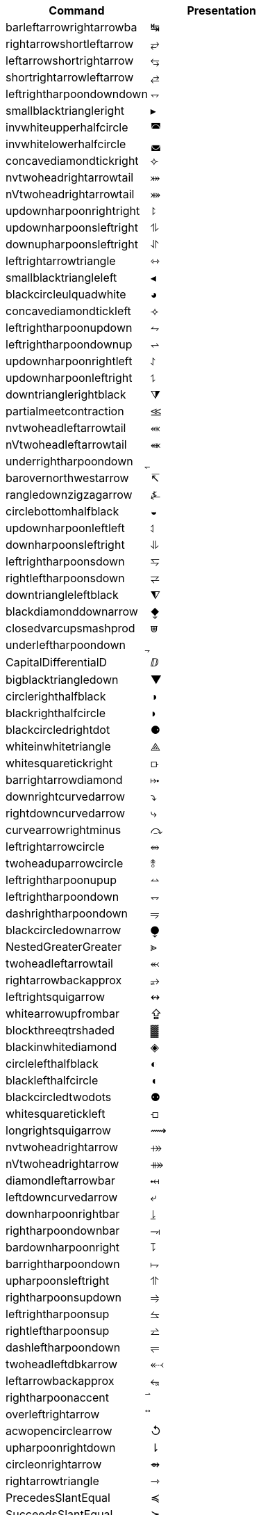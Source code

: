 |===
| Command                  | Presentation

| barleftarrowrightarrowba | &#x21b9;
| rightarrowshortleftarrow | &#x2942;
| leftarrowshortrightarrow | &#x2943;
| shortrightarrowleftarrow | &#x2944;
| leftrightharpoondowndown | &#x2950;
| smallblacktriangleright | &#x25b8;
| invwhiteupperhalfcircle | &#x25da;
| invwhitelowerhalfcircle | &#x25db;
| concavediamondtickright | &#x27e3;
| nvtwoheadrightarrowtail | &#x2917;
| nVtwoheadrightarrowtail | &#x2918;
| updownharpoonrightright | &#x294f;
| updownharpoonsleftright | &#x296e;
| downupharpoonsleftright | &#x296f;
| leftrightarrowtriangle | &#x21ff;
| smallblacktriangleleft | &#x25c2;
| blackcircleulquadwhite | &#x25d5;
| concavediamondtickleft | &#x27e2;
| leftrightharpoonupdown | &#x294a;
| leftrightharpoondownup | &#x294b;
| updownharpoonrightleft | &#x294c;
| updownharpoonleftright | &#x294d;
| downtrianglerightblack | &#x29e9;
| partialmeetcontraction | &#x2aa3;
| nvtwoheadleftarrowtail | &#x2b3c;
| nVtwoheadleftarrowtail | &#x2b3d;
| underrightharpoondown | &#x20ec;
| barovernorthwestarrow | &#x21b8;
| rangledownzigzagarrow | &#x237c;
| circlebottomhalfblack | &#x25d2;
| updownharpoonleftleft | &#x2951;
| downharpoonsleftright | &#x2965;
| leftrightharpoonsdown | &#x2967;
| rightleftharpoonsdown | &#x2969;
| downtriangleleftblack | &#x29e8;
| blackdiamonddownarrow | &#x29ea;
| closedvarcupsmashprod | &#x2a50;
| underleftharpoondown | &#x20ed;
| CapitalDifferentialD | &#x2145;
| bigblacktriangledown | &#x25bc;
| circlerighthalfblack | &#x25d1;
| blackrighthalfcircle | &#x25d7;
| blackcircledrightdot | &#x2688;
| whiteinwhitetriangle | &#x27c1;
| whitesquaretickright | &#x27e5;
| barrightarrowdiamond | &#x2920;
| downrightcurvedarrow | &#x2935;
| rightdowncurvedarrow | &#x2937;
| curvearrowrightminus | &#x293c;
| leftrightarrowcircle | &#x2948;
| twoheaduparrowcircle | &#x2949;
| leftrightharpoonupup | &#x294e;
| leftrightharpoondown | &#x2950;
| dashrightharpoondown | &#x296d;
| blackcircledownarrow | &#x29ed;
| NestedGreaterGreater | &#x2aa2;
| twoheadleftarrowtail | &#x2b3b;
| rightarrowbackapprox | &#x2b48;
| leftrightsquigarrow | &#x21ad;
| whitearrowupfrombar | &#x21ea;
| blockthreeqtrshaded | &#x2593;
| blackinwhitediamond | &#x25c8;
| circlelefthalfblack | &#x25d0;
| blacklefthalfcircle | &#x25d6;
| blackcircledtwodots | &#x2689;
| whitesquaretickleft | &#x27e4;
| longrightsquigarrow | &#x27ff;
| nvtwoheadrightarrow | &#x2900;
| nVtwoheadrightarrow | &#x2901;
| diamondleftarrowbar | &#x291f;
| leftdowncurvedarrow | &#x2936;
| downharpoonrightbar | &#x2955;
| rightharpoondownbar | &#x2957;
| bardownharpoonright | &#x295d;
| barrightharpoondown | &#x295f;
| upharpoonsleftright | &#x2963;
| rightharpoonsupdown | &#x2964;
| leftrightharpoonsup | &#x2966;
| rightleftharpoonsup | &#x2968;
| dashleftharpoondown | &#x296b;
| twoheadleftdbkarrow | &#x2b37;
| leftarrowbackapprox | &#x2b42;
| rightharpoonaccent | &#x20d1;
| overleftrightarrow | &#x20e1;
| acwopencirclearrow | &#x21ba;
| upharpoonrightdown | &#x21c2;
| circleonrightarrow | &#x21f4;
| rightarrowtriangle | &#x21fe;
| PrecedesSlantEqual | &#x227c;
| SucceedsSlantEqual | &#x227d;
| measuredrightangle | &#x22be;
| blackinwhitesquare | &#x25a3;
| parallelogramblack | &#x25b0;
| bigblacktriangleup | &#x25b2;
| blacktriangleright | &#x25b6;
| smalltriangleright | &#x25b9;
| circletophalfblack | &#x25d3;
| inversewhitecircle | &#x25d9;
| trianglerightblack | &#x25ee;
| longleftrightarrow | &#x27f7;
| Longleftrightarrow | &#x27fa;
| curvearrowleftplus | &#x293d;
| ccwundercurvearrow | &#x293f;
| leftrightharpoonup | &#x294e;
| rightupdownharpoon | &#x294f;
| RightDownVectorBar | &#x2955;
| barleftharpoondown | &#x2956;
| DownRightVectorBar | &#x2957;
| downharpoonleftbar | &#x2959;
| RightDownTeeVector | &#x295d;
| leftharpoondownbar | &#x295e;
| DownRightTeeVector | &#x295f;
| bardownharpoonleft | &#x2961;
| leftharpoonsupdown | &#x2962;
| rightrightharpoons | &#x2964;
| rightharpoonupdash | &#x296c;
| circledwhitebullet | &#x29be;
| errbarblackdiamond | &#x29f1;
| longleftsquigarrow | &#x2b33;
| nvtwoheadleftarrow | &#x2b34;
| nVtwoheadleftarrow | &#x2b35;
| bsimilarrightarrow | &#x2b47;
| rightarrowbsimilar | &#x2b4c;
| rightpentagonblack | &#x2b53;
| leftharpoonaccent | &#x20d0;
| cwopencirclearrow | &#x21bb;
| upharpoonleftdown | &#x21c3;
| leftrightharpoons | &#x21cb;
| rightleftharpoons | &#x21cc;
| leftarrowtriangle | &#x21fd;
| kernelcontraction | &#x223b;
| vardoublebarwedge | &#x2306;
| varhexagonlrbonds | &#x232c;
| varcarriagereturn | &#x23ce;
| blackpointerright | &#x25ba;
| whitepointerright | &#x25bb;
| blacktriangledown | &#x25be;
| smalltriangledown | &#x25bf;
| blacktriangleleft | &#x25c0;
| smalltriangleleft | &#x25c3;
| circleurquadblack | &#x25d4;
| triangleleftblack | &#x25ed;
| acwgapcirclearrow | &#x27f2;
| rightarrowonoplus | &#x27f4;
| rightarrowdiamond | &#x291e;
| uprightcurvearrow | &#x2934;
| cwundercurvearrow | &#x293e;
| leftupdownharpoon | &#x2951;
| rightharpoonupbar | &#x2953;
| barupharpoonright | &#x2954;
| DownLeftVectorBar | &#x2956;
| LeftDownVectorBar | &#x2959;
| barrightharpoonup | &#x295b;
| upharpoonrightbar | &#x295c;
| DownLeftTeeVector | &#x295e;
| LeftDownTeeVector | &#x2961;
| leftharpoonupdash | &#x296a;
| similarrightarrow | &#x2972;
| rightarrowsimilar | &#x2974;
| measuredangleleft | &#x299b;
| errbarblacksquare | &#x29ef;
| errbarblackcircle | &#x29f3;
| diamondrightblack | &#x2b17;
| circleonleftarrow | &#x2b30;
| bsimilarleftarrow | &#x2b41;
| leftarrowbsimilar | &#x2b4b;
| twoheadleftarrow | &#x219e;
| twoheaddownarrow | &#x21a1;
| circlearrowright | &#x21bb;
| rightharpoondown | &#x21c1;
| downharpoonright | &#x21c2;
| uparrowdownarrow | &#x21c5;
| rightrightarrows | &#x21c9;
| downarrowuparrow | &#x21f5;
| rightthreearrows | &#x21f6;
| nvleftrightarrow | &#x21f9;
| nVleftrightarrow | &#x21fc;
| varointclockwise | &#x2232;
| ointctrclockwise | &#x2233;
| vartriangleright | &#x22b3;
| multimapdotbothA | &#x22b6;
| multimapdotbothB | &#x22b7;
| NotRightTriangle | &#x22eb;
| ntrianglerighteq | &#x22ed;
| APLrightarrowbox | &#x2348;
| blackpointerleft | &#x25c4;
| whitepointerleft | &#x25c5;
| squarerightblack | &#x25e8;
| cwgapcirclearrow | &#x27f3;
| nvLeftrightarrow | &#x2904;
| nvrightarrowtail | &#x2914;
| nVrightarrowtail | &#x2915;
| diamondleftarrow | &#x291d;
| rightcurvedarrow | &#x2933;
| acwunderarcarrow | &#x293b;
| leftrightharpoon | &#x294a;
| rightleftharpoon | &#x294b;
| barleftharpoonup | &#x2952;
| RightUpVectorBar | &#x2954;
| barupharpoonleft | &#x2958;
| leftharpoonupbar | &#x295a;
| RightUpTeeVector | &#x295c;
| upharpoonleftbar | &#x2960;
| leftleftharpoons | &#x2962;
| downdownharpoons | &#x2965;
| uprevequilibrium | &#x296f;
| leftarrowsimilar | &#x2973;
| rightarrowapprox | &#x2975;
| sphericalangleup | &#x29a1;
| RightTriangleBar | &#x29d0;
| diamondleftblack | &#x2b16;
| leftarrowonoplus | &#x2b32;
| rightarrowsupset | &#x2b44;
| similarleftarrow | &#x2b49;
| enleadertwodots | &#x2025;
| enclosetriangle | &#x20e4;
| widebridgeabove | &#x20e9;
| underrightarrow | &#x20ef;
| nleftrightarrow | &#x21ae;
| downzigzagarrow | &#x21af;
| curvearrowright | &#x21b7;
| circlearrowleft | &#x21ba;
| leftharpoondown | &#x21bd;
| upharpoonleftup | &#x21bf;
| downharpoonleft | &#x21c3;
| rightleftarrows | &#x21c4;
| leftrightarrows | &#x21c6;
| nLeftrightarrow | &#x21ce;
| rightsquigarrow | &#x21dd;
| rightwhitearrow | &#x21e8;
| NotGreaterTilde | &#x2275;
| vartriangleleft | &#x22b2;
| trianglerighteq | &#x22b5;
| rightthreetimes | &#x22cc;
| NotLeftTriangle | &#x22ea;
| ntrianglelefteq | &#x22ec;
| APLnotbackslash | &#x2340;
| APLleftarrowbox | &#x2347;
| APLdownarrowbox | &#x2357;
| blockhalfshaded | &#x2592;
| squarecrossfill | &#x25a9;
| hrectangleblack | &#x25ac;
| vrectangleblack | &#x25ae;
| blacktriangleup | &#x25b4;
| smalltriangleup | &#x25b5;
| bigtriangledown | &#x25bd;
| lrblacktriangle | &#x25e2;
| llblacktriangle | &#x25e3;
| ulblacktriangle | &#x25e4;
| urblacktriangle | &#x25e5;
| squareleftblack | &#x25e7;
| circledrightdot | &#x2686;
| downarrowbarred | &#x2908;
| cwrightarcarrow | &#x2938;
| acwleftarcarrow | &#x2939;
| acwoverarcarrow | &#x293a;
| LeftUpVectorBar | &#x2958;
| LeftUpTeeVector | &#x2960;
| rightbarharpoon | &#x296c;
| barrightharpoon | &#x296d;
| equalrightarrow | &#x2971;
| leftarrowsubset | &#x297a;
| measanglerutone | &#x29a8;
| measanglelutonw | &#x29a9;
| measanglerdtose | &#x29aa;
| measangleldtosw | &#x29ab;
| measangleurtone | &#x29ac;
| measangleultonw | &#x29ad;
| measangledrtose | &#x29ae;
| measangledltosw | &#x29af;
| circledparallel | &#x29b7;
| uparrowoncircle | &#x29bd;
| LeftTriangleBar | &#x29cf;
| circledownarrow | &#x29ec;
| bigtriangleleft | &#x2a1e;
| diamondtopblack | &#x2b18;
| diamondbotblack | &#x2b19;
| varhexagonblack | &#x2b22;
| leftthreearrows | &#x2b31;
| twoheadmapsfrom | &#x2b36;
| nvleftarrowtail | &#x2b39;
| nVleftarrowtail | &#x2b3a;
| leftcurvedarrow | &#x2b3f;
| leftarrowapprox | &#x2b4a;
| enclosediamond | &#x20df;
| underleftarrow | &#x20ee;
| rightwavearrow | &#x219d;
| twoheaduparrow | &#x219f;
| updownarrowbar | &#x21a8;
| hookrightarrow | &#x21aa;
| looparrowright | &#x21ac;
| carriagereturn | &#x21b5;
| curvearrowleft | &#x21b6;
| upharpoonright | &#x21be;
| rightharpoonup | &#x21c0;
| rightleftarrow | &#x21c4;
| leftleftarrows | &#x21c7;
| downdownarrows | &#x21ca;
| revequilibrium | &#x21cb;
| leftsquigarrow | &#x21dc;
| dashrightarrow | &#x21e2;
| rightdasharrow | &#x21e2;
| leftwhitearrow | &#x21e6;
| downwhitearrow | &#x21e9;
| sphericalangle | &#x2222;
| NotGreaterLess | &#x2279;
| trianglelefteq | &#x22b4;
| leftthreetimes | &#x22cb;
| ntriangleright | &#x22eb;
| APLboxquestion | &#x2370;
| lparenextender | &#x239c;
| rparenextender | &#x239f;
| lbrackextender | &#x23a2;
| rbrackextender | &#x23a5;
| vbraceextender | &#x23aa;
| harrowextender | &#x23af;
| blockrighthalf | &#x2590;
| blockqtrshaded | &#x2591;
| squarenwsefill | &#x25a7;
| squareneswfill | &#x25a8;
| mdlgblkdiamond | &#x25c6;
| mdlgwhtdiamond | &#x25c7;
| mdlgwhtlozenge | &#x25ca;
| circlevertfill | &#x25cd;
| vardiamondsuit | &#x2666;
| circledtwodots | &#x2687;
| rightouterjoin | &#x27d6;
| concavediamond | &#x27e1;
| longrightarrow | &#x27f6;
| Longrightarrow | &#x27f9;
| longmappedfrom | &#x27fb;
| Longmappedfrom | &#x27fd;
| fdiagovnearrow | &#x292f;
| rdiagovsearrow | &#x2930;
| acwcirclearrow | &#x2940;
| rightarrowplus | &#x2945;
| RightVectorBar | &#x2953;
| RightTeeVector | &#x295b;
| leftbarharpoon | &#x296a;
| barleftharpoon | &#x296b;
| updownharpoons | &#x296e;
| downupharpoons | &#x296f;
| rightanglemdot | &#x299d;
| triangleserifs | &#x29cd;
| blackhourglass | &#x29d7;
| mdlgblklozenge | &#x29eb;
| bigslopedwedge | &#x2a58;
| doublebarwedge | &#x2a5e;
| wedgedoublebar | &#x2a60;
| NestedLessLess | &#x2aa1;
| squaretopblack | &#x2b12;
| squarebotblack | &#x2b13;
| equalleftarrow | &#x2b40;
| ocommatopright | &#x315;
| overleftarrow | &#x20d6;
| enclosecircle | &#x20dd;
| enclosesquare | &#x20de;
| threeunderdot | &#x20e8;
| sansLmirrored | &#x2143;
| DifferentialD | &#x2146;
| leftwavearrow | &#x219c;
| leftarrowtail | &#x21a2;
| hookleftarrow | &#x21a9;
| looparrowleft | &#x21ab;
| leftharpoonup | &#x21bc;
| upharpoonleft | &#x21bf;
| dashleftarrow | &#x21e0;
| leftdasharrow | &#x21e0;
| downdasharrow | &#x21e3;
| RightArrowBar | &#x21e5;
| rightarrowbar | &#x21e5;
| smallsetminus | &#x2216;
| vysmwhtcircle | &#x2218;
| vysmblkcircle | &#x2219;
| measuredangle | &#x2221;
| dotsminusdots | &#x223a;
| fallingdotseq | &#x2252;
| PrecedesTilde | &#x227e;
| SucceedsTilde | &#x227f;
| varlrtriangle | &#x22bf;
| divideontimes | &#x22c7;
| equalparallel | &#x22d5;
| ntriangleleft | &#x22ea;
| APLuparrowbox | &#x2350;
| APLboxupcaret | &#x2353;
| bdtriplevdash | &#x2506;
| blocklefthalf | &#x258c;
| mdlgblksquare | &#x25a0;
| parallelogram | &#x25b1;
| blacktriangle | &#x25b4;
| triangleright | &#x25b7;
| mdlgwhtcircle | &#x25cb;
| mdlgblkcircle | &#x25cf;
| inversebullet | &#x25d8;
| topsemicircle | &#x25e0;
| botsemicircle | &#x25e1;
| squareulblack | &#x25e9;
| squarelrblack | &#x25ea;
| mdsmwhtsquare | &#x25fd;
| mdsmblksquare | &#x25fe;
| sixteenthnote | &#x266c;
| Hermaphrodite | &#x26a5;
| mdsmwhtcircle | &#x26ac;
| draftingarrow | &#x279b;
| leftouterjoin | &#x27d5;
| fullouterjoin | &#x27d7;
| longleftarrow | &#x27f5;
| Longleftarrow | &#x27f8;
| twoheadmapsto | &#x2905;
| uparrowbarred | &#x2909;
| rightdotarrow | &#x2911;
| cwcirclearrow | &#x2941;
| leftarrowplus | &#x2946;
| LeftVectorBar | &#x2952;
| LeftTeeVector | &#x295a;
| upequilibrium | &#x296e;
| leftarrowless | &#x2977;
| rightfishtail | &#x297d;
| mdsmblkcircle | &#x2981;
| llparenthesis | &#x2987;
| rrparenthesis | &#x2988;
| rightanglesqr | &#x299c;
| wideangledown | &#x29a6;
| emptysetocirc | &#x29b2;
| emptysetoarrl | &#x29b4;
| circledbslash | &#x29b8;
| circledbullet | &#x29bf;
| errbardiamond | &#x29f0;
| triangleminus | &#x2a3a;
| triangletimes | &#x2a3b;
| shortlefttack | &#x2ade;
| shortdowntack | &#x2adf;
| threedotcolon | &#x2af6;
| biginterleave | &#x2afc;
| bigtalloblong | &#x2aff;
| squareurblack | &#x2b14;
| squarellblack | &#x2b15;
| vysmblksquare | &#x2b1d;
| vysmwhtsquare | &#x2b1e;
| pentagonblack | &#x2b1f;
| rightarrowgtr | &#x2b43;
| rightpentagon | &#x2b54;
| upbackepsilon | &#x3f6;
| hyphenbullet | &#x2043;
| PropertyLine | &#x214a;
| updownarrows | &#x21c5;
| LeftArrowBar | &#x21e4;
| barleftarrow | &#x21e4;
| upwhitearrow | &#x21e7;
| downuparrows | &#x21f5;
| nvrightarrow | &#x21f8;
| nVrightarrow | &#x21fb;
| intclockwise | &#x2231;
| cntclockoint | &#x2233;
| risingdotseq | &#x2253;
| NotLessTilde | &#x2274;
| varsubsetneq | &#x228a;
| cupleftarrow | &#x228c;
| circledequal | &#x229c;
| hermitmatrix | &#x22b9;
| npreccurlyeq | &#x22e0;
| nsucccurlyeq | &#x22e1;
| notbackslash | &#x2340;
| underbracket | &#x23b5;
| blocklowhalf | &#x2584;
| squarehvfill | &#x25a6;
| triangledown | &#x25bf;
| triangleleft | &#x25c1;
| Diamondblack | &#x25c6;
| dottedcircle | &#x25cc;
| trianglecdot | &#x25ec;
| squareulquad | &#x25f0;
| squarellquad | &#x25f1;
| squarelrquad | &#x25f2;
| squareurquad | &#x25f3;
| circleulquad | &#x25f4;
| circlellquad | &#x25f5;
| circlelrquad | &#x25f6;
| circleurquad | &#x25f7;
| bigwhitestar | &#x2606;
| invsmileface | &#x263b;
| varspadesuit | &#x2664;
| varheartsuit | &#x2665;
| dingasterisk | &#x273d;
| longdivision | &#x27cc;
| lozengeminus | &#x27e0;
| longmapsfrom | &#x27fb;
| Longmapsfrom | &#x27fd;
| nvRightarrow | &#x2903;
| rightbkarrow | &#x290d;
| leftdbkarrow | &#x290e;
| DownArrowBar | &#x2913;
| downarrowbar | &#x2913;
| rightdbltail | &#x291c;
| rdiagovfdiag | &#x292b;
| fdiagovrdiag | &#x292c;
| upupharpoons | &#x2963;
| leftfishtail | &#x297c;
| downfishtail | &#x297f;
| lbrackultick | &#x298d;
| rbracklrtick | &#x298e;
| lbracklltick | &#x298f;
| rbrackurtick | &#x2990;
| revangleubar | &#x29a5;
| emptysetobar | &#x29b1;
| emptysetoarr | &#x29b3;
| odotslashdot | &#x29bc;
| ogreaterthan | &#x29c1;
| triangleodot | &#x29ca;
| triangleubar | &#x29cb;
| multimapboth | &#x29df;
| lrtriangleeq | &#x29e1;
| blacklozenge | &#x29eb;
| errbarsquare | &#x29ee;
| errbarcircle | &#x29f2;
| triangleplus | &#x2a39;
| closedvarcup | &#x2a4c;
| closedvarcap | &#x2a4d;
| wedgeonwedge | &#x2a55;
| bigslopedvee | &#x2a57;
| wedgemidvert | &#x2a5a;
| doublebarvee | &#x2a62;
| veedoublebar | &#x2a63;
| eqqslantless | &#x2a9b;
| subsetapprox | &#x2ac9;
| supsetapprox | &#x2aca;
| dottedsquare | &#x2b1a;
| hexagonblack | &#x2b23;
| mdblkdiamond | &#x2b25;
| mdwhtdiamond | &#x2b26;
| mdblklozenge | &#x2b27;
| mdwhtlozenge | &#x2b28;
| smblkdiamond | &#x2b29;
| smblklozenge | &#x2b2a;
| smwhtlozenge | &#x2b2b;
| leftdotarrow | &#x2b38;
| medwhitestar | &#x2b50;
| medblackstar | &#x2b51;
| oturnedcomma | &#x312;
| upvarepsilon | &#x3f5;
| mathsterling | &#xa3;
| smblkcircle | &#x2022;
| backtrprime | &#x2037;
| caretinsert | &#x2038;
| vertoverlay | &#x20d2;
| asteraccent | &#x20f0;
| Planckconst | &#x210e;
| sansLturned | &#x2142;
| ExponetialE | &#x2147;
| updownarrow | &#x2195;
| nrightarrow | &#x219b;
| restriction | &#x21be;
| equilibrium | &#x21cc;
| nRightarrow | &#x21cf;
| Updownarrow | &#x21d5;
| Rrightarrow | &#x21db;
| nHdownarrow | &#x21df;
| updasharrow | &#x21e1;
| nvleftarrow | &#x21f7;
| nVleftarrow | &#x21fa;
| approxident | &#x224b;
| corresponds | &#x2259;
| GreaterLess | &#x2277;
| preccurlyeq | &#x227c;
| succcurlyeq | &#x227d;
| circledcirc | &#x229a;
| circleddash | &#x229d;
| curlyeqprec | &#x22de;
| curlyeqsucc | &#x22df;
| nsqsubseteq | &#x22e2;
| nsqsupseteq | &#x22e3;
| sqsubsetneq | &#x22e4;
| sqsupsetneq | &#x22e5;
| varisinobar | &#x22f6;
| varbarwedge | &#x2305;
| wasylozenge | &#x2311;
| APLnotslash | &#x233f;
| invdiameter | &#x2349;
| intextender | &#x23ae;
| overbracket | &#x23b4;
| blockuphalf | &#x2580;
| squarehfill | &#x25a4;
| squarevfill | &#x25a5;
| smblksquare | &#x25aa;
| smwhtsquare | &#x25ab;
| vartriangle | &#x25b5;
| RIGHTcircle | &#x25d1;
| RIGHTCIRCLE | &#x25d7;
| smwhtcircle | &#x25e6;
| lgwhtcircle | &#x25ef;
| mdwhtsquare | &#x25fb;
| blacksquare | &#x25fc;
| mdblksquare | &#x25fc;
| blacksmiley | &#x263b;
| sagittarius | &#x2650;
| capricornus | &#x2651;
| diamondsuit | &#x2662;
| varclubsuit | &#x2667;
| quarternote | &#x2669;
| mdwhtcircle | &#x26aa;
| mdblkcircle | &#x26ab;
| ballotcheck | &#x2713;
| circledstar | &#x272a;
| arrowbullet | &#x27a2;
| threedangle | &#x27c0;
| diamondcdot | &#x27d0;
| multimapinv | &#x27dc;
| nvLeftarrow | &#x2902;
| leftbkarrow | &#x290c;
| leftdbltail | &#x291b;
| seovnearrow | &#x292d;
| neovsearrow | &#x292e;
| neovnwarrow | &#x2931;
| nwovnearrow | &#x2932;
| rightarrowx | &#x2947;
| wideangleup | &#x29a7;
| revemptyset | &#x29b0;
| circledvert | &#x29b6;
| circledless | &#x29c0;
| gleichstark | &#x29e6;
| ruledelayed | &#x29f4;
| lcurvyangle | &#x29fc;
| rcurvyangle | &#x29fd;
| otimeslhrim | &#x2a34;
| otimesrhrim | &#x2a35;
| midbarwedge | &#x2a5c;
| simminussim | &#x2a6c;
| eqslantless | &#x2a95;
| eqqslantgtr | &#x2a9c;
| precnapprox | &#x2ab9;
| succnapprox | &#x2aba;
| shortuptack | &#x2ae0;
| lgblksquare | &#x2b1b;
| lgwhtsquare | &#x2b1c;
| lgblkcircle | &#x2b24;
| blkhorzoval | &#x2b2c;
| whthorzoval | &#x2b2d;
| blkvertoval | &#x2b2e;
| whtvertoval | &#x2b2f;
| RRightarrow | &#x2b46;
| smwhitestar | &#x2b52;
| backepsilon | &#x3f6;
| wideutilde | &#x330;
| upoldKoppa | &#x3d8;
| upoldkoppa | &#x3d9;
| upvarkappa | &#x3f0;
| upvarsigma | &#x3c2;
| octothorpe | &#x23;
| mathdollar | &#x24;
| twolowline | &#x2017;
| backdprime | &#x2036;
| Eulerconst | &#x2107;
| turnediota | &#x2129;
| nleftarrow | &#x219a;
| mappedfrom | &#x21a4;
| upuparrows | &#x21c8;
| nLeftarrow | &#x21cd;
| Lleftarrow | &#x21da;
| complement | &#x2201;
| fourthroot | &#x221c;
| rightangle | &#x221f;
| Proportion | &#x2237;
| sqsubseteq | &#x2291;
| sqsupseteq | &#x2292;
| circledast | &#x229b;
| curlywedge | &#x22cf;
| conictaper | &#x2332;
| APLcomment | &#x235d;
| lparenuend | &#x239b;
| lparenlend | &#x239d;
| rparenuend | &#x239e;
| rparenlend | &#x23a0;
| lbrackuend | &#x23a1;
| lbracklend | &#x23a3;
| rbrackuend | &#x23a4;
| rbracklend | &#x23a6;
| lbraceuend | &#x23a7;
| lbracelend | &#x23a9;
| rbraceuend | &#x23ab;
| rbracelend | &#x23ad;
| lmoustache | &#x23b0;
| rmoustache | &#x23b1;
| sqrtbottom | &#x23b7;
| underparen | &#x23dd;
| underbrace | &#x23df;
| hrectangle | &#x25ad;
| vrectangle | &#x25af;
| LEFTcircle | &#x25d0;
| LEFTCIRCLE | &#x25d6;
| ultriangle | &#x25f8;
| urtriangle | &#x25f9;
| lltriangle | &#x25fa;
| lrtriangle | &#x25ff;
| CheckedBox | &#x2611;
| pointright | &#x261e;
| vardiamond | &#x2666;
| eighthnote | &#x266a;
| subsetcirc | &#x27c3;
| supsetcirc | &#x27c4;
| Diamonddot | &#x27d0;
| DDownarrow | &#x27f1;
| longmapsto | &#x27fc;
| Longmapsto | &#x27fe;
| Mappedfrom | &#x2906;
| Ddownarrow | &#x290b;
| UpArrowBar | &#x2912;
| baruparrow | &#x2912;
| rightimply | &#x2970;
| upfishtail | &#x297e;
| lbrackubar | &#x298b;
| rbrackubar | &#x298c;
| lparenless | &#x2993;
| Rparenless | &#x2996;
| lblkbrbrak | &#x2997;
| rblkbrbrak | &#x2998;
| circlehbar | &#x29b5;
| circledgtr | &#x29c1;
| doubleplus | &#x29fa;
| tripleplus | &#x29fb;
| plussubtwo | &#x2a27;
| commaminus | &#x2a29;
| minusfdots | &#x2a2b;
| minusrdots | &#x2a2c;
| opluslhrim | &#x2a2d;
| oplusrhrim | &#x2a2e;
| smashtimes | &#x2a33;
| cupovercap | &#x2a46;
| capovercup | &#x2a47;
| veeonwedge | &#x2a59;
| veemidvert | &#x2a5b;
| equivVvert | &#x2a69;
| lessapprox | &#x2a85;
| lesseqqgtr | &#x2a8b;
| gtreqqless | &#x2a8c;
| eqslantgtr | &#x2a96;
| rightslice | &#x2aa7;
| precapprox | &#x2ab7;
| succapprox | &#x2ab8;
| subsetplus | &#x2abf;
| supsetplus | &#x2ac0;
| subsetneqq | &#x2acb;
| supsetneqq | &#x2acc;
| interleave | &#x2af4;
| talloblong | &#x2afe;
| varhexagon | &#x2b21;
| leftarrowx | &#x2b3e;
| LLeftarrow | &#x2b45;
| postalmark | &#x3012;
| underline | &#x332;
| upEpsilon | &#x395;
| upOmicron | &#x39f;
| upUpsilon | &#x3a5;
| upomicron | &#x3bf;
| upvarbeta | &#x3d0;
| upDigamma | &#x3dc;
| updigamma | &#x3dd;
| ampersand | &#x26;
| semicolon | &#x3b;
| backprime | &#x2035;
| tieconcat | &#x2040;
| fracslash | &#x2044;
| Angstroem | &#x212b;
| lightning | &#x21af;
| rightturn | &#x21bb;
| Downarrow | &#x21d3;
| nHuparrow | &#x21de;
| dasharrow | &#x21e2;
| increment | &#x2206;
| nparallel | &#x2226;
| clockoint | &#x2232;
| mathratio | &#x2236;
| dashcolon | &#x2239;
| triangleq | &#x225c;
| nleqslant | &#x2270;
| ngeqslant | &#x2271;
| nsubseteq | &#x2288;
| nsupseteq | &#x2289;
| subsetneq | &#x228a;
| supsetneq | &#x228b;
| backsimeq | &#x22cd;
| pitchfork | &#x22d4;
| lesseqgtr | &#x22da;
| gtreqless | &#x22db;
| varniobar | &#x22fd;
| bagmember | &#x22ff;
| sqlozenge | &#x2311;
| turnednot | &#x2319;
| intbottom | &#x2321;
| lbracemid | &#x23a8;
| rbracemid | &#x23ac;
| sumbottom | &#x23b3;
| lvboxline | &#x23b8;
| rvboxline | &#x23b9;
| overparen | &#x23dc;
| wideparen | &#x23dc;
| overbrace | &#x23de;
| trapezium | &#x23e2;
| accurrent | &#x23e6;
| blockfull | &#x2588;
| radiation | &#x2622;
| biohazard | &#x2623;
| smileface | &#x263a;
| rightmoon | &#x263d;
| spadesuit | &#x2660;
| heartsuit | &#x2661;
| medbullet | &#x26ab;
| checkmark | &#x2713;
| DashVDash | &#x27da;
| dashVdash | &#x27db;
| vlongdash | &#x27dd;
| longdashv | &#x27de;
| llbracket | &#x27e6;
| rrbracket | &#x27e7;
| impliedby | &#x27f8;
| righttail | &#x291a;
| nwsearrow | &#x2921;
| neswarrow | &#x2922;
| hknwarrow | &#x2923;
| hknearrow | &#x2924;
| typecolon | &#x2982;
| langledot | &#x2991;
| rangledot | &#x2992;
| rparengtr | &#x2994;
| Lparengtr | &#x2995;
| fourvdots | &#x2999;
| turnangle | &#x29a2;
| angleubar | &#x29a4;
| olessthan | &#x29c0;
| boxbslash | &#x29c5;
| boxcircle | &#x29c7;
| triangles | &#x29cc;
| hourglass | &#x29d6;
| bigotimes | &#x2a02;
| bigcupdot | &#x2a03;
| conjquant | &#x2a07;
| disjquant | &#x2a08;
| modtwosum | &#x2a0a;
| otimeshat | &#x2a36;
| cupbarcap | &#x2a48;
| capbarcup | &#x2a49;
| wedgeodot | &#x2a51;
| midbarvee | &#x2a5d;
| varveebar | &#x2a61;
| equivVert | &#x2a68;
| hatapprox | &#x2a6f;
| approxeqq | &#x2a70;
| gtrapprox | &#x2a86;
| leftslice | &#x2aa6;
| subsetdot | &#x2abd;
| supsetdot | &#x2abe;
| subseteqq | &#x2ac5;
| supseteqq | &#x2ac6;
| leqqslant | &#x2af9;
| geqqslant | &#x2afa;
| horizbar | &#x2015;
| Question | &#x2047;
| medspace | &#x205f;
| Angstrom | &#x212b;
| ComplexI | &#x2148;
| ComplexJ | &#x2149;
| mapsfrom | &#x21a4;
| MapsDown | &#x21a7;
| mapsdown | &#x21a7;
| linefeed | &#x21b4;
| leftturn | &#x21ba;
| divslash | &#x2215;
| cuberoot | &#x221b;
| parallel | &#x2225;
| dotminus | &#x2238;
| invlazys | &#x223e;
| sinewave | &#x223f;
| approxeq | &#x224a;
| backcong | &#x224c;
| dotequal | &#x2250;
| doteqdot | &#x2251;
| coloneqq | &#x2254;
| eqqcolon | &#x2255;
| notasymp | &#x226d;
| nlesssim | &#x2274;
| nlessgtr | &#x2278;
| ngtrless | &#x2279;
| sqsubset | &#x228f;
| sqsupset | &#x2290;
| boxminus | &#x229f;
| boxtimes | &#x22a0;
| multimap | &#x22b8;
| intercal | &#x22ba;
| barwedge | &#x22bc;
| curlyvee | &#x22ce;
| precnsim | &#x22e8;
| succnsim | &#x22e9;
| varisins | &#x22f3;
| isinobar | &#x22f7;
| diameter | &#x2300;
| profline | &#x2312;
| profsurf | &#x2313;
| viewdata | &#x2317;
| ulcorner | &#x231c;
| urcorner | &#x231d;
| llcorner | &#x231e;
| lrcorner | &#x231f;
| notslash | &#x233f;
| APLinput | &#x235e;
| bbrktbrk | &#x23b6;
| elinters | &#x23e7;
| bullseye | &#x25ce;
| astrosun | &#x2609;
| steaming | &#x2615;
| leftmoon | &#x263e;
| varEarth | &#x2641;
| aquarius | &#x2652;
| clubsuit | &#x2663;
| varspade | &#x2664;
| varheart | &#x2665;
| twonotes | &#x266b;
| acidfree | &#x267e;
| bsolhsub | &#x27c8;
| wedgedot | &#x27d1;
| pullback | &#x27d3;
| UUparrow | &#x27f0;
| Mapsfrom | &#x2906;
| Uuparrow | &#x290a;
| drbkarow | &#x2910;
| lefttail | &#x2919;
| hksearow | &#x2925;
| hkswarow | &#x2926;
| strictfi | &#x297c;
| strictif | &#x297d;
| revangle | &#x29a3;
| boxslash | &#x29c4;
| boxonbox | &#x29c9;
| rtriltri | &#x29ce;
| lfbowtie | &#x29d1;
| rfbowtie | &#x29d2;
| lvzigzag | &#x29d8;
| rvzigzag | &#x29d9;
| Lvzigzag | &#x29da;
| Rvzigzag | &#x29db;
| tieinfty | &#x29dd;
| smeparsl | &#x29e4;
| eqvparsl | &#x29e5;
| bigoplus | &#x2a01;
| biguplus | &#x2a04;
| bigsqcap | &#x2a05;
| bigsqcup | &#x2a06;
| bigtimes | &#x2a09;
| cirfnint | &#x2a10;
| rppolint | &#x2a12;
| scpolint | &#x2a13;
| pointint | &#x2a15;
| intlarhk | &#x2a17;
| zproject | &#x2a21;
| ringplus | &#x2a22;
| plustrif | &#x2a28;
| minusdot | &#x2a2a;
| vectimes | &#x2a2f;
| dottimes | &#x2a30;
| timesbar | &#x2a31;
| intprodr | &#x2a3d;
| capwedge | &#x2a44;
| veeonvee | &#x2a56;
| wedgebar | &#x2a5f;
| dotequiv | &#x2a67;
| simrdots | &#x2a6b;
| Coloneqq | &#x2a74;
| leqslant | &#x2a7d;
| geqslant | &#x2a7e;
| lesdotor | &#x2a83;
| gesdotol | &#x2a84;
| lnapprox | &#x2a89;
| gnapprox | &#x2a8a;
| precneqq | &#x2ab5;
| succneqq | &#x2ab6;
| forksnot | &#x2add;
| varVdash | &#x2ae6;
| pentagon | &#x2b20;
| mathring | &#x30a;
| underbar | &#x331;
| varsigma | &#x3c2;
| upStigma | &#x3da;
| upstigma | &#x3db;
| varkappa | &#x3f0;
| upvarrho | &#x3f1;
| question | &#x3f;
| mathcent | &#xa2;
| sterling | &#xa3;
| circledR | &#xae;
| ddagger | &#x2021;
| trprime | &#x2034;
| closure | &#x2050;
| annuity | &#x20e7;
| nwarrow | &#x2196;
| nearrow | &#x2197;
| searrow | &#x2198;
| swarrow | &#x2199;
| Uparrow | &#x21d1;
| Nwarrow | &#x21d6;
| Nearrow | &#x21d7;
| Searrow | &#x21d8;
| Swarrow | &#x21d9;
| nexists | &#x2204;
| smallin | &#x220a;
| smallni | &#x220d;
| dotplus | &#x2214;
| dbloint | &#x222f;
| eqcolon | &#x2239;
| backsim | &#x223d;
| simneqq | &#x2246;
| napprox | &#x2249;
| coloneq | &#x2254;
| varsdef | &#x225c;
| questeq | &#x225f;
| between | &#x226c;
| lesssim | &#x2272;
| ngtrsim | &#x2275;
| lessgtr | &#x2276;
| gtrless | &#x2277;
| precsim | &#x227e;
| succsim | &#x227f;
| nsubset | &#x2284;
| nsupset | &#x2285;
| boxplus | &#x229e;
| imageof | &#x22b7;
| lessdot | &#x22d6;
| npreceq | &#x22e0;
| nsucceq | &#x22e1;
| isindot | &#x22f5;
| hexagon | &#x2394;
| obrbrak | &#x23e0;
| ubrbrak | &#x23e1;
| benzenr | &#x23e3;
| squoval | &#x25a2;
| Diamond | &#x25c7;
| fisheye | &#x25c9;
| lozenge | &#x25ca;
| bigstar | &#x2605;
| yinyang | &#x262f;
| frownie | &#x2639;
| sadface | &#x2639;
| mercury | &#x263f;
| Mercury | &#x263f;
| jupiter | &#x2643;
| Jupiter | &#x2643;
| neptune | &#x2646;
| Neptune | &#x2646;
| scorpio | &#x264f;
| Scorpio | &#x264f;
| varclub | &#x2667;
| natural | &#x266e;
| recycle | &#x267b;
| diceiii | &#x2682;
| warning | &#x26a0;
| medcirc | &#x26aa;
| ballotx | &#x2717;
| maltese | &#x2720;
| varstar | &#x2736;
| lbrbrak | &#x2772;
| rbrbrak | &#x2773;
| suphsol | &#x27c9;
| pushout | &#x27d4;
| Lbrbrak | &#x27ec;
| Rbrbrak | &#x27ed;
| implies | &#x27f9;
| dbkarow | &#x290f;
| leadsto | &#x2933;
| subrarr | &#x2979;
| suplarr | &#x297b;
| llangle | &#x2989;
| rrangle | &#x298a;
| vzigzag | &#x299a;
| obslash | &#x29b8;
| olcross | &#x29bb;
| cirscir | &#x29c2;
| boxdiag | &#x29c4;
| fbowtie | &#x29d3;
| lftimes | &#x29d4;
| rftimes | &#x29d5;
| nvinfty | &#x29de;
| dualmap | &#x29df;
| shuffle | &#x29e2;
| thermod | &#x29e7;
| rsolbar | &#x29f7;
| bigodot | &#x2a00;
| varprod | &#x2a09;
| npolint | &#x2a14;
| project | &#x2a21;
| plushat | &#x2a23;
| simplus | &#x2a24;
| plusdot | &#x2a25;
| plussim | &#x2a26;
| intprod | &#x2a3c;
| twocups | &#x2a4a;
| twocaps | &#x2a4b;
| veeodot | &#x2a52;
| congdot | &#x2a6d;
| eqqplus | &#x2a71;
| pluseqq | &#x2a72;
| Coloneq | &#x2a74;
| ddotseq | &#x2a77;
| equivDD | &#x2a78;
| ltquest | &#x2a7b;
| gtquest | &#x2a7c;
| lesdoto | &#x2a81;
| gesdoto | &#x2a82;
| eqqless | &#x2a99;
| simless | &#x2a9d;
| bumpeqq | &#x2aae;
| precneq | &#x2ab1;
| succneq | &#x2ab2;
| preceqq | &#x2ab3;
| succeqq | &#x2ab4;
| llcurly | &#x2abb;
| ggcurly | &#x2abc;
| submult | &#x2ac1;
| supmult | &#x2ac2;
| subedot | &#x2ac3;
| supedot | &#x2ac4;
| lsqhook | &#x2acd;
| rsqhook | &#x2ace;
| suphsub | &#x2ad7;
| supdsub | &#x2ad8;
| topfork | &#x2ada;
| revnmid | &#x2aee;
| nhVvert | &#x2af5;
| lllnest | &#x2af7;
| gggnest | &#x2af8;
| trslash | &#x2afb;
| hzigzag | &#x3030;
| overbar | &#x305;
| upAlpha | &#x391;
| upKappa | &#x39a;
| Upsilon | &#x3a5;
| varbeta | &#x3d0;
| upvarpi | &#x3d6;
| Digamma | &#x3dc;
| digamma | &#x3dd;
| upKoppa | &#x3de;
| upkoppa | &#x3df;
| upSampi | &#x3e0;
| upsampi | &#x3e1;
| epsilon | &#x3f5;
| matheth | &#xf0;
| dagger | &#x2020;
| bullet | &#x2022;
| second | &#x2033;
| dprime | &#x2033;
| Exclam | &#x203c;
| fourth | &#x2057;
| qprime | &#x2057;
| ddddot | &#x20dc;
| hslash | &#x210f;
| daleth | &#x2138;
| invamp | &#x214b;
| MapsUp | &#x21a5;
| mapsup | &#x21a5;
| coprod | &#x2210;
| oiiint | &#x2230;
| nsimeq | &#x2244;
| Bumpeq | &#x224e;
| bumpeq | &#x224f;
| eqcirc | &#x2256;
| circeq | &#x2257;
| wedgeq | &#x2259;
| stareq | &#x225b;
| measeq | &#x225e;
| nequiv | &#x2262;
| nasymp | &#x226d;
| apprle | &#x2272;
| gtrsim | &#x2273;
| apprge | &#x2273;
| cupdot | &#x228d;
| ominus | &#x2296;
| oslash | &#x2298;
| boxdot | &#x22a1;
| assert | &#x22a6;
| models | &#x22a7;
| Vvdash | &#x22aa;
| nvdash | &#x22ac;
| nvDash | &#x22ad;
| nVdash | &#x22ae;
| nVDash | &#x22af;
| prurel | &#x22b0;
| scurel | &#x22b1;
| origof | &#x22b6;
| veebar | &#x22bb;
| barvee | &#x22bd;
| Subset | &#x22d0;
| Supset | &#x22d1;
| gtrdot | &#x22d7;
| eqless | &#x22dc;
| nunlhd | &#x22ec;
| nunrhd | &#x22ed;
| iddots | &#x22f0;
| isinvb | &#x22f8;
| varnis | &#x22fb;
| niobar | &#x22fe;
| invneg | &#x2310;
| invnot | &#x2310;
| inttop | &#x2320;
| topbot | &#x2336;
| APLinv | &#x2339;
| APLlog | &#x235f;
| sumtop | &#x23b2;
| Circle | &#x25cb;
| CIRCLE | &#x25cf;
| boxbar | &#x25eb;
| square | &#x25fb;
| Square | &#x2610;
| danger | &#x2621;
| smiley | &#x263a;
| female | &#x2640;
| saturn | &#x2644;
| Saturn | &#x2644;
| uranus | &#x2645;
| Uranus | &#x2645;
| taurus | &#x2649;
| Taurus | &#x2649;
| gemini | &#x264a;
| Gemini | &#x264a;
| cancer | &#x264b;
| pisces | &#x2653;
| diceii | &#x2681;
| diceiv | &#x2683;
| dicevi | &#x2685;
| anchor | &#x2693;
| swords | &#x2694;
| neuter | &#x26b2;
| pencil | &#x270e;
| veedot | &#x27c7;
| bigbot | &#x27d8;
| bigtop | &#x27d9;
| cirbot | &#x27df;
| lBrack | &#x27e6;
| Lbrack | &#x27e6;
| rBrack | &#x27e7;
| Rbrack | &#x27e7;
| lAngle | &#x27ea;
| rAngle | &#x27eb;
| lgroup | &#x27ee;
| rgroup | &#x27ef;
| Mapsto | &#x2907;
| ltlarr | &#x2976;
| gtrarr | &#x2978;
| lBrace | &#x2983;
| rBrace | &#x2984;
| Lparen | &#x2985;
| lParen | &#x2985;
| Rparen | &#x2986;
| rParen | &#x2986;
| angles | &#x299e;
| angdnr | &#x299f;
| gtlpar | &#x29a0;
| boxast | &#x29c6;
| boxbox | &#x29c8;
| ltrivb | &#x29cf;
| vbrtri | &#x29d0;
| iinfin | &#x29dc;
| laplac | &#x29e0;
| eparsl | &#x29e3;
| tminus | &#x29ff;
| sumint | &#x2a0b;
| iiiint | &#x2a0c;
| intbar | &#x2a0d;
| intBar | &#x2a0e;
| sqrint | &#x2a16;
| intcap | &#x2a19;
| intcup | &#x2a1a;
| lowint | &#x2a1c;
| btimes | &#x2a32;
| Otimes | &#x2a37;
| capdot | &#x2a40;
| uminus | &#x2a41;
| barcup | &#x2a42;
| barcap | &#x2a43;
| cupvee | &#x2a45;
| dotsim | &#x2a6a;
| eqqsim | &#x2a73;
| eqeqeq | &#x2a76;
| lesdot | &#x2a7f;
| gesdot | &#x2a80;
| lesges | &#x2a93;
| gesles | &#x2a94;
| elsdot | &#x2a97;
| egsdot | &#x2a98;
| eqqgtr | &#x2a9a;
| simgtr | &#x2a9e;
| subsim | &#x2ac7;
| supsim | &#x2ac8;
| subsup | &#x2ad3;
| supsub | &#x2ad4;
| subsub | &#x2ad5;
| supsup | &#x2ad6;
| vDdash | &#x2ae2;
| cirmid | &#x2aef;
| midcir | &#x2af0;
| topcir | &#x2af1;
| parsim | &#x2af3;
| sslash | &#x2afd;
| ovhook | &#x309;
| candra | &#x310;
| droang | &#x31a;
| utilde | &#x330;
| upBeta | &#x392;
| upZeta | &#x396;
| upIota | &#x399;
| Stigma | &#x3da;
| stigma | &#x3db;
| varrho | &#x3f1;
| lparen | &#x28;
| rparen | &#x29;
| period | &#x2e;
| lbrack | &#x5b;
| rbrack | &#x5d;
| lbrace | &#x7b;
| rbrace | &#x7d;
| pounds | &#xa3;
| spddot | &#xa8;
| qquad | &#xa0;&#xa0;&#xa0;&#xa0;
| prime | &#x2032;
| third | &#x2034;
| dddot | &#x20db;
| DDDot | &#x20db;
| Euler | &#x2107;
| tcohm | &#x2126;
| gimel | &#x2137;
| upand | &#x214b;
| notni | &#x220c;
| slash | &#x2215;
| iiint | &#x222d;
| oiint | &#x222f;
| Colon | &#x2237;
| eqsim | &#x2242;
| simeq | &#x2243;
| nsime | &#x2244;
| ncong | &#x2247;
| asymp | &#x224d;
| doteq | &#x2250;
| Doteq | &#x2251;
| arceq | &#x2258;
| veeeq | &#x225a;
| eqdef | &#x225d;
| Equiv | &#x2263;
| lneqq | &#x2268;
| gneqq | &#x2269;
| nless | &#x226e;
| nprec | &#x2280;
| nsucc | &#x2281;
| uplus | &#x228e;
| sqcap | &#x2293;
| sqcup | &#x2294;
| dashv | &#x22a3;
| Vdash | &#x22a9;
| VDash | &#x22ab;
| unlhd | &#x22b4;
| unrhd | &#x22b5;
| eqgtr | &#x22dd;
| lnsim | &#x22e6;
| gnsim | &#x22e7;
| adots | &#x22f0;
| disin | &#x22f2;
| isins | &#x22f4;
| barin | &#x22f6;
| isinE | &#x22f9;
| house | &#x2302;
| smile | &#x2323;
| strns | &#x23e4;
| fltns | &#x23e5;
| ularc | &#x25dc;
| urarc | &#x25dd;
| lrarc | &#x25de;
| llarc | &#x25df;
| skull | &#x2620;
| Venus | &#x2640;
| earth | &#x2641;
| pluto | &#x2647;
| Pluto | &#x2647;
| aries | &#x2648;
| Aries | &#x2648;
| virgo | &#x264d;
| libra | &#x264e;
| Libra | &#x264e;
| sharp | &#x266f;
| dicei | &#x2680;
| dicev | &#x2684;
| psurj | &#x2900;
| Vvert | &#x2980;
| lblot | &#x2989;
| rblot | &#x298a;
| operp | &#x29b9;
| zhide | &#x29f9;
| xbsol | &#x29f9;
| tplus | &#x29fe;
| awint | &#x2a11;
| sqint | &#x2a16;
| upint | &#x2a1b;
| zpipe | &#x2a20;
| amalg | &#x2a3f;
| Sqcap | &#x2a4e;
| Sqcup | &#x2a4f;
| Wedge | &#x2a53;
| ndres | &#x2a64;
| nrres | &#x2a65;
| eqdot | &#x2a66;
| asteq | &#x2a6e;
| Equal | &#x2a75;
| ltcir | &#x2a79;
| gtcir | &#x2a7a;
| lsime | &#x2a8d;
| gsime | &#x2a8e;
| lsimg | &#x2a8f;
| gsiml | &#x2a90;
| simlE | &#x2a9f;
| simgE | &#x2aa0;
| lescc | &#x2aa8;
| gescc | &#x2aa9;
| csube | &#x2ad1;
| csupe | &#x2ad2;
| forkv | &#x2ad9;
| forks | &#x2adc;
| perps | &#x2ae1;
| dashV | &#x2ae3;
| Dashv | &#x2ae4;
| DashV | &#x2ae5;
| vBarv | &#x2ae9;
| nhpar | &#x2af2;
| hline | &#x23af;
| imath | &#x131;
| jmath | &#x237;
| grave | &#x300;
| acute | &#x301;
| breve | &#x306;
| ocirc | &#x30a;
| check | &#x30c;
| upEta | &#x397;
| upRho | &#x3a1;
| upTau | &#x3a4;
| upChi | &#x3a7;
| varpi | &#x3d6;
| Qoppa | &#x3d8;
| Koppa | &#x3d8;
| qoppa | &#x3d9;
| koppa | &#x3d9;
| Sampi | &#x3e0;
| sampi | &#x3e1;
| comma | &#x2c;
| sphat | &#x5e;
| Micro | &#xb5;
| cdotp | &#xb7;
| Vert | &#x2016;
| euro | &#x20ac;
| lvec | &#x20d0;
| LVec | &#x20d6;
| Finv | &#x2132;
| beth | &#x2136;
| Game | &#x2141;
| dlsh | &#x21b2;
| Ldsh | &#x21b2;
| drsh | &#x21b3;
| Rdsh | &#x21b3;
| pfun | &#x21f8;
| ffun | &#x21fb;
| nexi | &#x2204;
| owns | &#x220b;
| nmid | &#x2224;
| iint | &#x222c;
| oint | &#x222e;
| nsim | &#x2241;
| sdef | &#x2259;
| leqq | &#x2266;
| geqq | &#x2267;
| ngtr | &#x226f;
| nleq | &#x2270;
| ngeq | &#x2271;
| buni | &#x228e;
| hash | &#x22d5;
| nisd | &#x22fa;
| obar | &#x233d;
| rres | &#x25b7;
| dres | &#x25c1;
| XBox | &#x2612;
| male | &#x2642;
| Mars | &#x2642;
| flat | &#x266d;
| perp | &#x27c2;
| Lbag | &#x27c5;
| lbag | &#x27c5;
| Rbag | &#x27c6;
| rbag | &#x27c6;
| upin | &#x27d2;
| lang | &#x27ea;
| rang | &#x27eb;
| psur | &#x2900;
| pinj | &#x2914;
| finj | &#x2915;
| tona | &#x2927;
| toea | &#x2928;
| tosa | &#x2929;
| towa | &#x292a;
| VERT | &#x2980;
| spot | &#x2981;
| limg | &#x2987;
| rimg | &#x2988;
| obot | &#x29ba;
| cirE | &#x29c3;
| dsol | &#x29f6;
| xsol | &#x29f8;
| hide | &#x29f9;
| fint | &#x2a0f;
| intx | &#x2a18;
| Join | &#x2a1d;
| zcmp | &#x2a1f;
| semi | &#x2a1f;
| odiv | &#x2a38;
| fcmp | &#x2a3e;
| comp | &#x2a3e;
| dsub | &#x2a64;
| rsub | &#x2a65;
| eqeq | &#x2a75;
| Same | &#x2a76;
| lneq | &#x2a87;
| gneq | &#x2a88;
| ltcc | &#x2aa6;
| gtcc | &#x2aa7;
| smte | &#x2aac;
| late | &#x2aad;
| Prec | &#x2abb;
| Succ | &#x2abc;
| csub | &#x2acf;
| csup | &#x2ad0;
| mlcp | &#x2adb;
| Barv | &#x2ae7;
| vBar | &#x2ae8;
| barV | &#x2aea;
| Vbar | &#x2aeb;
| Perp | &#x2aeb;
| bNot | &#x2aed;
| Zbar | &#x1b5;
| ddot | &#x308;
| DDot | &#x308;
| ring | &#x30a;
| upMu | &#x39c;
| upNu | &#x39d;
| cent | &#xa2;
| tcmu | &#xb5;
| cat | &#x2040;
| Vec | &#x20d7;
| ell | &#x2113;
| mho | &#x2127;
| Mho | &#x2127;
| Yup | &#x2144;
| Lsh | &#x21b0;
| Rsh | &#x21b1;
| nni | &#x220c;
| QED | &#x220e;
| mid | &#x2223;
| int | &#x222b;
| sim | &#x223c;
| Cap | &#x22d2;
| Cup | &#x22d3;
| lll | &#x22d8;
| ggg | &#x22d9;
| nis | &#x22fc;
| RHD | &#x25b6;
| rhd | &#x25b7;
| LHD | &#x25c0;
| lhd | &#x25c1;
| Sun | &#x2609;
| sun | &#x263c;
| leo | &#x264c;
| Leo | &#x264c;
| iff | &#x27fa;
| Vee | &#x2a54;
| lgE | &#x2a91;
| glE | &#x2a92;
| glj | &#x2aa4;
| gla | &#x2aa5;
| smt | &#x2aaa;
| lat | &#x2aab;
| Top | &#x2aea;
| Bot | &#x2aeb;
| Not | &#x2aec;
| dot | &#x307;
| Dot | &#x307;
| not | &#x338;
| yen | &#xa5;
| eth | &#xf0;
| Im | &#x2111;
| wp | &#x2118;
| Re | &#x211c;
| DD | &#x2145;
| dd | &#x2146;
| ee | &#x2147;
| ii | &#x2148;
| jj | &#x2149;
| ni | &#x220b;
| mp | &#x2213;
| AC | &#x223f;
| wr | &#x2240;
| ll | &#x226a;
| gg | &#x226b;
| Lt | &#x2aa1;
| Gt | &#x2aa2;
|===